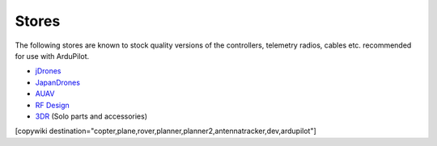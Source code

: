 .. _stores:

======
Stores
======

The following stores are known to stock quality versions of the controllers, telemetry radios, cables etc. 
recommended for use with ArduPilot.

* `jDrones <http://store.jdrones.com/>`__
* `JapanDrones <http://japandrones.com/>`__
* `AUAV <http://www.auav.co/>`__
* `RF Design <http://store.rfdesign.com.au/>`__
* `3DR <https://store.3dr.com/>`__ (Solo parts and accessories)


[copywiki destination="copter,plane,rover,planner,planner2,antennatracker,dev,ardupilot"]